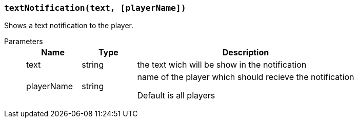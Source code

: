 === `textNotification(text, [playerName])`

Shows a text notification to the player.

Parameters::
+
[cols="1,1,4a"]
|===
|Name |Type |Description

|text
|string
|the text wich will be show in the notification

|playerName
|string
|name of the player which should recieve the notification

Default is all players
|===
